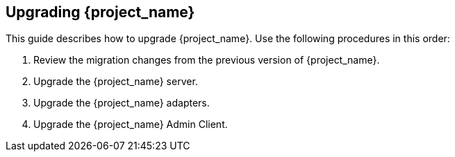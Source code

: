 [[intro]]

== Upgrading {project_name}

This guide describes how to upgrade {project_name}. Use the following procedures in this order:

. Review the migration changes from the previous version of {project_name}.
. Upgrade the {project_name} server.
. Upgrade the {project_name} adapters.
. Upgrade the {project_name} Admin Client.

